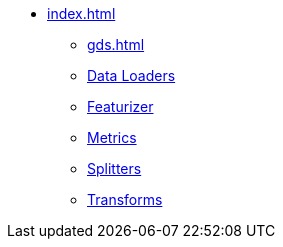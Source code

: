 * xref:index.adoc[]
** xref:gds.adoc[]
** xref:dataloaders.adoc[Data Loaders]
** xref:featurizer.adoc[Featurizer]
** xref:metrics.adoc[Metrics]
** xref:splitters.adoc[Splitters]
** xref:transforms.adoc[Transforms]